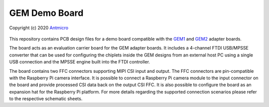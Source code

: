 GEM Demo Board
==============

Copyright (c) 2020 `Antmicro <https://www.antmicro.com>`_

.. image:: https://img.shields.io/badge/View%20on-Antmicro%20Open%20Source%20Portal-332d37?style=flat-square
      :target: https://opensource.antmicro.com/projects/gem-baseboard
   
.. figure:: img/gem-demo-board.png

This repository contains PCB design files for a demo board compatible with the `GEM1 <https://github.com/antmicro/gem1-adapter>`_ and `GEM2 <https://github.com/antmicro/gem2-adapter>`_ adapter boards.

The board acts as an evaluation carrier board for the GEM adapter boards.
It includes a 4-channel FTDI USB/MPSSE converter that can be used for configuring the chiplets inside the GEM designs from an external host PC using a single USB connection and the MPSSE engine built into the FTDI controller.

The board contains two FFC connectors supporting MIPI CSI input and output.
The FFC connectors are pin-compatible with the Raspberry Pi camera interface.
It is possible to connect a Raspberry Pi camera module to the input connector on the board and provide processed CSI data back on the output CSI FFC.
It is also possible to configure the board as an expansion hat for the Raspberry Pi platform.
For more details regarding the supported connection scenarios please refer to the respective schematic sheets.

